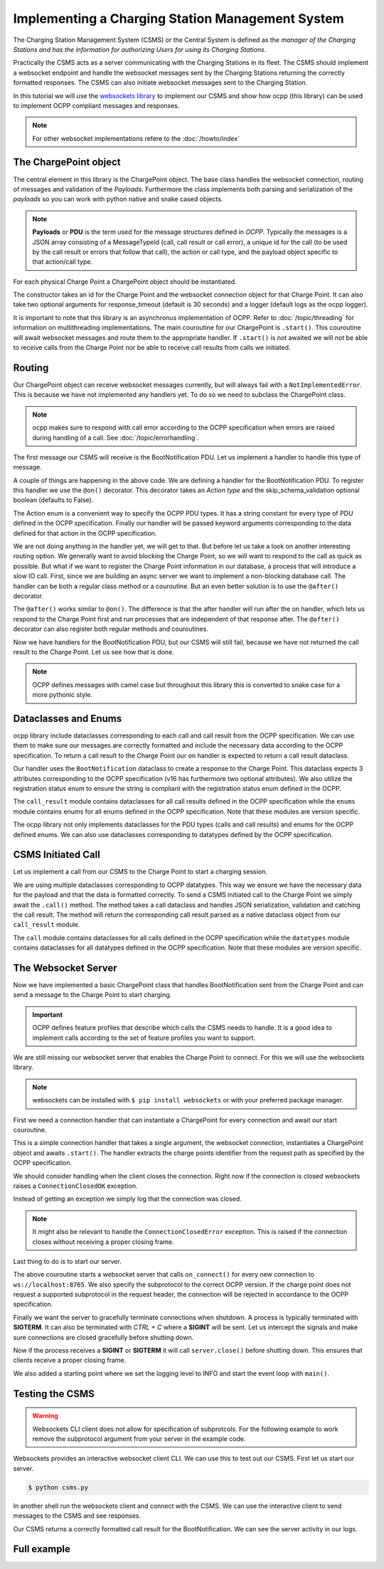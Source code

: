 Implementing a Charging Station Management System
=================================================

The Charging Station Management System (CSMS) or the Central System is defined as the *manager of the Charging Stations and has the information for authorizing Users for using its Charging Stations*.

.. seealso::

   You van find the OCPP specifications in the `docs <https://github.com/mobilityhouse/ocpp/tree/master/docs>`_ directory of the repository.

Practically the CSMS acts as a server communicating with the Charging Stations in its fleet. The CSMS should implement a websocket endpoint and handle the websocket messages sent by the Charging Stations returning the correctly formatted responses. The CSMS can also initiate websocket messages sent to the Charging Station.

In this tutorial we will use the `websockets library <https://websockets.readthedocs.io/en/stable/index.html>`_ to implement our CSMS and show how ocpp (this library) can be used to implement OCPP compliant messages and responses.

.. note::

   For other websocket implementations refere to the :doc:`/howto/index`

The ChargePoint object
----------------------

The central element in this library is the ChargePoint object. The base class handles the websocket connection, routing of messages and validation of the *Payloads*. Furthermore the class implements both parsing and serialization of the *payloads* so you can work with python native and snake cased objects.

.. note::

   **Payloads** or **PDU** is the term used for the message structures defined in *OCPP*. Typically the messages is a JSON array consisting of a MessageTypeId (call, call result or call error), a unique id for the call (to be used by the call result or errors that follow that call), the action or call type, and the payload object specific to that action/call type.

For each physical Charge Point a ChargePoint object should be instantiated.

.. tab:: v16

    .. code-block:: python
        :caption: csms.py

        from ocpp.v16 import ChargePoint

        async def main():
            cp = ChargePoint("SOME_ID", websocket_connection)
            await cp.start()

.. tab:: v201

    .. code-block:: python
        :caption: csms.py

        from ocpp.v201 import ChargePoint

        async def main():
            cp = ChargePoint("SOME_ID", websocket_connection)
            await cp.start()

The constructor takes an id for the Charge Point and the websocket connection object for that Charge Point. It can also take two optional arguments for response_timeout (default is 30 seconds) and a logger (default logs as the ocpp logger).

.. seealso::

    See :doc:`/topic/logging` for information on how this library handles logging.

It is important to note that this library is an asynchronus implementation of OCPP. Refer to :doc:`/topic/threading` for information on multithreading implementations.  
The main couroutine for our ChargePoint is ``.start()``. This couroutine will await websocket messages and route them to the appropriate handler. If ``.start()`` is not awaited we will not be able to receive calls from the Charge Point nor be able to receive call results from calls we initiated.

Routing
-------

Our ChargePoint object can receive websocket messages currently, but will always fail with a ``NotImplementedError``. This is because we have not implemented any handlers yet.  
To do so we need to subclass the ChargePoint class.

.. note::

   ocpp makes sure to respond with call error according to the OCPP specification when errors are raised during handling of a call.  
   See :doc:`/topic/errorhandling`.

The first message our CSMS will receive is the BootNotification PDU. Let us implement a handler to handle this type of message.

.. tab:: v16

    .. code-block:: python
        :caption: csms.py

        from ocpp.routing import on
        from ocpp.v16 import ChargePoint as cp
        from ocpp.v16 import enums


        class ChargePoint(cp):
            @on(enums.Action.boot_notification)
            def on_boot_notification(self, **kwargs):
                ...

.. tab:: v201

    .. code-block:: python
        :caption: csms.py

        from ocpp.routing import on
        from ocpp.v201 import ChargePoint as cp
        from ocpp.v201 import enums


        class ChargePoint(cp):
            @on(enums.Action.boot_notification)
            def on_boot_notification(self, **kwargs):
                ...

A couple of things are happening in the above code. We are defining a handler for the BootNotification PDU.
To register this handler we use the ``@on()`` decorator. This decorator takes an *Action type* 
and the skip_schema_validation optional boolean (defaults to False).

The Action enum is a convenient way to specify the OCPP PDU types. It has a string constant for every type of 
PDU defined in the OCPP specification. Finally our handler will be passed keyword arguments corresponding to the 
data defined for that action in the OCPP specification.

We are not doing anything in the handler yet, we will get to that. But before let us take a look on another interesting 
routing option. We generally want to avoid blocking the Charge Point, so we will want to respond to the call as quick as possible.
But what if we want to register the Charge Point information in our database, a process that will introduce a slow IO call. 
First, since we are building an async server we want to implement a non-blocking database call. The handler can be both
a regular class method or a couroutine. But an even better solution is to use the ``@after()`` decorator.

.. tab:: v16

    .. code-block:: python
        :caption: csms.py

        import asyncio

        from ocpp.routing import after, on
        ...

        async def slow_db_call(data):
            print("Registering data in the database")
            await asyncio.sleep(5)


        class ChargePoint(cp):
            ...

            @after(enums.Action.boot_notification)
            async def after_boot_notification(self, **kwargs):
                await slow_db_call(kwargs)

.. tab:: v201

    .. code-block:: python
        :caption: csms.py

        import asyncio

        from ocpp.routing import after, on
        ...

        async def slow_db_call(data):
            print("Registering data in the database")
            await asyncio.sleep(5)


        class ChargePoint(cp):
            ...

            @after(enums.Action.boot_notification)
            async def after_boot_notification(self, **kwargs):
                await slow_db_call(kwargs)

The ``@after()`` works similar to ``@on()``. The difference is that the after handler will run after the on handler, which lets us respond to the Charge Point first and run processes that are independent of that response after. The ``@after()`` decorator can also register both regular methods and couroutines.

Now we have handlers for the BootNotification PDU, but our CSMS will still fail, because we have not returned the call result to the Charge Point. Let us see how that is done.

.. note::

   OCPP defines messages with camel case but throughout this library this is converted to snake case for a more pythonic style.

Dataclasses and Enums
---------------------

ocpp library include dataclasses corresponding to each call and call result from the OCPP specification. 
We can use them to make sure our messages are correctly formatted and include the necessary data according to the OCPP specification. 
To return a call result to the Charge Point our ``on`` handler is expected to return a call result dataclass.

.. tab:: v16

    .. code-block:: python
        :caption: csms.py

        ...
        from datetime import datetime, timezone

        ...
        from ocpp.v16 import call_result, enums
        ...


        class ChargePoint(cp):
            @on(enums.Action.boot_notification)
            def on_boot_notification(self, **kwargs):
                time = datetime.now(timezone.utc).isoformat()
                response = call_result.BootNotification(
                    current_time=time,
                    interval=3600,
                    status=enums.RegistrationStatus.accepted
                )
                return response

            ...

.. tab:: v201

    .. code-block:: python
        :caption: csms.py

        ...
        from datetime import datetime, timezone

        ...
        from ocpp.v201 import call_result, enums
        ...


        class ChargePoint(cp):
            @on(enums.Action.boot_notification)
            def on_boot_notification(self, **kwargs):
                time = datetime.now(timezone.utc).isoformat()
                response = call_result.BootNotification(
                    current_time=time,
                    interval=3600,
                    status=enums.RegistrationStatusEnumType.accepted
                )
                return response

            ...

Our handler uses the ``BootNotification`` dataclass to create a response to the Charge Point. 
This dataclass expects 3 attributes corresponding to the OCPP specification (v16 has furthermore two optional attributes). 
We also utilize the registration status enum to ensure the string is compliant with the registration status enum defined 
in the OCPP.

The ``call_result`` module contains dataclasses for all call results defined in the OCPP specification while the ``enums`` module
contains enums for all enums defined in the OCPP specification. Note that these modules are version specific.

The ocpp library not only implements dataclasses for the PDU types (calls and call results) and enums for the OCPP defined enums. 
We can also use dataclasses corresponding to datatypes defined by the OCPP specification.

CSMS Initiated Call
-------------------

Let us implement a call from our CSMS to the Charge Point to start a charging session.

.. tab:: v16

    .. code-block:: python
        :caption: csms.py

        ...
        from ocpp.v16 import call, call_result, enums
        from ocpp.v16.datatypes import ChargingProfile, ChargingSchedule, ChargingSchedulePeriod
        ...


        class ChargePoint(cp):
            ...
            async def remote_start_transaction(self):
                period = ChargingSchedulePeriod(
                    start_period=0,
                    limit=16
                )
                schedule = ChargingSchedule(
                    charging_rate_unit=enums.ChargingRateUnitType.amps,
                    charging_schedule_period=[period]
                )
                profile = ChargingProfile(
                    charging_profile_id=1,
                    stack_level=1,
                    charging_profile_purpose=enums.ChargingProfilePurposeType.tx_default_profile,
                    charging_profile_kind=enums.ChargingProfileKindType.absolute,
                    charging_schedule=schedule
                )
                payload = call.RemoteStartTransaction(id_tag="SOME_ID", charging_profile=profile)

                call_result = await self.call(payload)

.. tab:: v201

    .. code-block:: python
        :caption: csms.py

        ...
        from ocpp.v201 import call, call_result, enums
        from ocpp.v201.datatypes import ChargingSchedulePeriodType, ChargingProfileType, ChargingScheduleType, IdTokenType
        ...


        class ChargePoint(cp):
            ...
            async def remote_start_transaction(self):
                period = ChargingSchedulePeriodType(
                    start_period=0,
                    limit=16
                )
                schedule = ChargingScheduleType(
                    id=1,
                    charging_rate_unit=enums.ChargingRateUnitEnumType.amps,
                    charging_schedule_period=[period]
                )
                profile = ChargingProfileType(
                    id=1,
                    stack_level=1,
                    charging_profile_purpose=enums.ChargingProfilePurposeEnumType.tx_default_profile,
                    charging_profile_kind=enums.ChargingProfileKindEnumType.absolute,
                    charging_schedule=[schedule]
                )
                token = IdTokenType(
                    id_token="SOME_ID",
                    type=enums.IdTokenEnumType.central
                )
                payload = call.RequestStartTransaction(
                    id_token=token,
                    remote_start_id=1,
                    charging_profile=profile
                )

                call_result = await self.call(payload)

We are using multiple dataclasses corresponding to OCPP datatypes. This way we ensure we have the necessary data for the 
payload and that the data is formatted correctly. To send a CSMS initiated call to the Charge Point we simply 
await the ``.call()`` method. The method takes a call dataclass and handles JSON serialization, validation and catching 
the call result. The method will return the corresponding call result parsed as a native dataclass object from our ``call_result`` module.

The ``call`` module contains dataclasses for all calls defined in the OCPP specification while the ``datatypes`` module
contains dataclasses for all datatypes defined in the OCPP specification. Note that these modules are version specific.

The Websocket Server
--------------------

Now we have implemented a basic ChargePoint class that handles BootNotification sent from the Charge Point 
and can send a message to the Charge Point to start charging.

.. important::

   OCPP defines feature profiles that describe which calls the CSMS needs to handle.  
   It is a good idea to implement calls according to the set of feature profiles you want to support.

We are still missing our websocket server that enables the Charge Point to connect. For this we will use the websockets library.

.. note::

   websockets can be installed with ``$ pip install websockets`` or with your preferred package manager.

First we need a connection handler that can instantiate a ChargePoint for every connection and await our start couroutine.

.. code-block:: python
    :caption: csms.py

    ...

    async def on_connect(connection):
        charge_point_id = connection.request.path.strip("/")
        cp = ChargePoint(charge_point_id, connection)
        await cp.start()

This is a simple connection handler that takes a single argument, the websocket connection, 
instantiates a ChargePoint object and awaits ``.start()``. The handler extracts the charge points 
identifier from the request path as specified by the OCPP specification.

We should consider handling when the client closes the connection. 
Right now if the connection is closed websockets raises a ``ConnectionClosedOK`` exception.

.. code-block:: python
    :caption: csms.py

    ...
    import logging

    ...
    from websockets.exceptions import ConnectionClosedOK

    async def on_connect(connection):
        ...

        try:
            await cp.start()
        except ConnectionClosedOK:
            logging.info(f"Charge point <{charge_point_id}> closed the connection")

Instead of getting an exception we simply log that the connection was closed.

.. note::

   It might also be relevant to handle the ``ConnectionClosedError`` exception. This is raised if the connection closes without receiving a proper closing frame.

Last thing to do is to start our server.

.. tab:: v16

    .. code-block:: python
        :caption: csms.py

        ...

        ...
        from websockets import serve
        ...

        async def main():
            async with serve(on_connect, "localhost", 8765, subprotocols=["ocpp1.6"]) as server:
                await server.wait_closed()

.. tab:: v201

    .. code-block:: python
        :caption: csms.py

        ...

        ...
        from websockets import serve
        ...

        async def main():
            async with serve(on_connect, "localhost", 8765, subprotocols=["ocpp2.0.1"]) as server:
                await server.wait_closed()

The above couroutine starts a websocket server that calls ``on_connect()`` for every new connection to ``ws://localhost:8765``.  
We also specify the subprotocol to the correct OCPP version. If the charge point does not request a supported subprotocol in 
the request header, the connection will be rejected in accordance to the OCPP specification.

Finally we want the server to gracefully terminate connections when shutdown. A process is typically terminated with **SIGTERM**. It can also be terminated with *CTRL + C* where a **SIGINT** will be sent.  
Let us intercept the signals and make sure connections are closed gracefully before shutting down.

.. tab:: v16

    .. code-block:: python
        :caption: csms.py

        ...
        import signal

        ...

        async def main():
            async with serve(on_connect, "localhost", 8765, subprotocols=["ocpp1.6"]) as server:
                loop = asyncio.get_running_loop()
                loop.add_signal_handler(signal.SIGINT, server.close)
                loop.add_signal_handler(signal.SIGTERM, server.close)
                await server.wait_closed()


        if __name__ == "__main__":
            logging.basicConfig(level=logging.INFO)
            asyncio.run(main())

.. tab:: v201

    .. code-block:: python
        :caption: csms.py

        ...
        import signal

        ...

        async def main():
            async with serve(on_connect, "localhost", 8765, subprotocols=["ocpp2.0.1"]) as server:
                loop = asyncio.get_running_loop()
                loop.add_signal_handler(signal.SIGINT, server.close)
                loop.add_signal_handler(signal.SIGTERM, server.close)
                await server.wait_closed()


        if __name__ == "__main__":
            logging.basicConfig(level=logging.INFO)
            asyncio.run(main())

Now if the process receives a **SIGINT** or **SIGTERM** it will call ``server.close()`` before shutting down. This ensures that clients receive a proper closing frame.

We also added a starting point where we set the logging level to INFO and start the event loop with ``main()``.

Testing the CSMS
----------------

.. warning::

   Websockets CLI client does not allow for specification of subprotcols.  
   For the following example to work remove the subprotocol argument from your server in the example code.

Websockets provides an interactive websocket client CLI. We can use this to test out our CSMS. First let us start our server.

.. code-block:: shell

   $ python csms.py

In another shell run the websockets client and connect with the CSMS. We can use the interactive client to send messages to the CSMS and see responses.

.. tab:: v16

    .. code-block:: shell

        $ websockets ws://localhost:8765/SOME_ID
        Connected to ws://localhost:8765/SOME_ID
        > [2, "12345", "BootNotification", {"chargePointVendor": "The Mobility House", "chargePointModel": "Optimus"}]
        < [3, "12345", {"currentTime": "2019-06-16T11:18:09.591716", "interval": 3600, "status": "Accepted"}]

.. tab:: v201

    .. code-block:: shell

        $ websockets ws://localhost:8765/SOME_ID
        Connected to ws://localhost:8765/SOME_ID
        > [2, "12345", "BootNotification", {"chargingStation": {"vendorName": "The Mobility House", "model": "Optimus"}, "reason": "PowerUp"}]
        < [3, "12345", {"currentTime": "2019-06-16T11:18:09.591716", "interval": 3600, "status": "Accepted"}]

Our CSMS returns a correctly formatted call result for the BootNotification.
We can see the server activity in our logs.

.. tab:: v16

    .. code-block:: shell

        INFO:websockets.server:server listening on [::1]:8765
        INFO:websockets.server:server listening on 127.0.0.1:8765
        INFO:websockets.server:connection open
        INFO:ocpp:SOME_ID: receive message [2, "12345", "BootNotification", {"chargePointVendor": "The Mobility House", "chargePointModel": "Optimus"}]
        INFO:ocpp:SOME_ID: send [3,"12345",{"currentTime":"2025-02-28T09:26:03.436672+00:00","interval":3600,"status":"Accepted"}]
        Registering data in the database
        INFO:root:Charge point <SOME_ID> closed the connection

.. tab:: v201

    .. code-block:: shell

        INFO:websockets.server:server listening on 127.0.0.1:8765
        INFO:websockets.server:server listening on [::1]:8765
        INFO:websockets.server:connection open
        INFO:ocpp:SOME_ID: receive message [2, "12345", "BootNotification", {"chargingStation": {"vendorName": "The Mobility House", "model": "Optimus"}, "reason": "PowerUp"}]
        INFO:ocpp:SOME_ID: send [3,"12345",{"currentTime":"2025-02-28T09:31:15.045731+00:00","interval":3600,"status":"Accepted"}]
        Registering data in the database
        INFO:root:Charge point <SOME_ID> closed the connection

Full example
------------

.. tab:: v16

    .. literalinclude:: ../../../examples/tutorial/v16/csms.py
        :caption: csms.py
        :language: python
        :linenos:

.. tab:: v201

    .. literalinclude:: ../../../examples/tutorial/v201/csms.py
        :caption: csms.py
        :language: python
        :linenos: